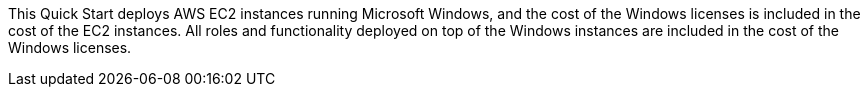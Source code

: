 // Include details about the license and how they can sign up. If no license is required, clarify that. 

This Quick Start deploys AWS EC2 instances running Microsoft Windows, and the cost of the Windows licenses is included in the cost of the EC2 instances.
All roles and functionality deployed on top of the Windows instances are included in the cost of the Windows licenses.
